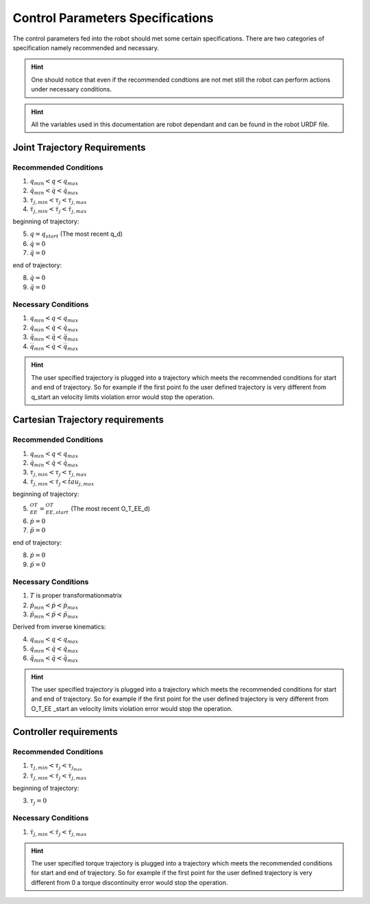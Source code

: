 Control Parameters Specifications
=================================

The control parameters fed into the robot should met some certain specifications. There are two
categories of specification namely recommended and necessary. 

.. hint::

  One should notice that even if the recommended condtions are not met still the robot can
  perform actions under necessary conditions.

.. hint::

  All the variables used in this documentation are robot dependant and can be found in the
  robot URDF file.

Joint Trajectory Requirements
-----------------------------

Recommended Conditions
**********************

1. :math:`q_{min} < q < q_{max}`
2. :math:`\dot{q}_{min} < \dot{q} < \dot{q}_{max}`
3. :math:`\tau_{j, min} < \tau_j < \tau_{j, max}`
4. :math:`\dot{\tau}_{j, min} < \dot{\tau}_j < \dot{\tau}_{j, max}`

beginning of trajectory:

5. :math:`q = q_{start}` (The most recent q_d)
6. :math:`\dot{q} = 0`
7. :math:`\ddot{q} = 0`

end of trajectory:

8. :math:`\dot{q} = 0` 
9. :math:`\ddot{q} = 0`

Necessary Conditions
********************* 

1. :math:`q_{min} < q < q_{max}`
2. :math:`\dot{q}_{min} < \dot{q} < \dot{q}_{max}`
3. :math:`\ddot{q}_{min} < \ddot{q} < \ddot{q}_{max}` 
4. :math:`\dddot{q}_{min} < \dot{q} < \dddot{q}_{max}`

.. hint::

  The user specified trajectory is plugged into a trajectory which meets the recommended
  conditions for start and end of trajectory. So for example if the first point fo the user defined
  trajectory is very different from q_start an velocity limits violation error would stop the
  operation.


Cartesian Trajectory requirements
---------------------------------

Recommended Conditions
**********************

1. :math:`q_{min} < q < q_{max}`
2. :math:`\dot{q}_{min} < \dot{q} < \dot{q}_{max}`
3. :math:`\tau_{j, min} < \tau_j < \tau_{j, max}`
4. :math:`\dot{\tau}_{j, min} < \dot{\tau}_j < \dot{tau}_{j, max}`

beginning of trajectory:

5. :math:`{}^OT_{EE} = {}^OT_{EE, start}` (The most recent O_T_EE_d)
6. :math:`\dot{p} = 0`
7. :math:`\ddot{p} = 0`

end of trajectory: 

8. :math:`\dot{p} = 0`
9. :math:`\ddot{p} = 0`

Necessary Conditions
********************

1. :math:`T` is proper transformationmatrix
2. :math:`\dot{p}_{min} < \dot{p} < \dot{p}_{max}`
3. :math:`\ddot{p}_{min} < \ddot{p} < \ddot{p}_{max}`

Derived from inverse kinematics:

4. :math:`q_{min} < q < q_{max}`
5. :math:`\dot{q}_{min} < \dot{q} < \dot{q}_{max}`
6. :math:`\ddot{q}_{min} < \ddot{q} < \ddot{q}_{max}` 

.. hint::

  The user specified trajectory is plugged into a trajectory which meets the recommended
  conditions for start and end of trajectory. So for example if the first point for the user defined
  trajectory is very different from O_T_EE _start an velocity limits violation error would stop the
  operation.


Controller requirements
-----------------------

Recommended Conditions
**********************

1. :math:`\tau_{j, min} < \tau_j < \tau_{j_max}`
2. :math:`\dot{\tau}_{j, min} < \dot{\tau}_j < \dot{\tau}_{j, max}`

beginning of trajectory:

3. :math:`\tau_j = 0`

Necessary Conditions
********************

1. :math:`\dot{\tau}_{j, min} < \dot{\tau}_j < \dot{\tau}_{j, max}`

.. hint::

  The user specified torque trajectory is plugged into a trajectory which meets the
  recommended conditions for start and end of trajectory. So for example if the first point for the
  user defined trajectory is very different from 0 a torque discontinuity error would stop the
  operation.



